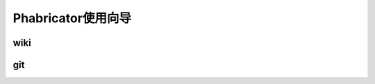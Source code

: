 
Phabricator使用向导
*********************

wiki
====================================



git
========

.. graphviz:: graph/codereview.dot


